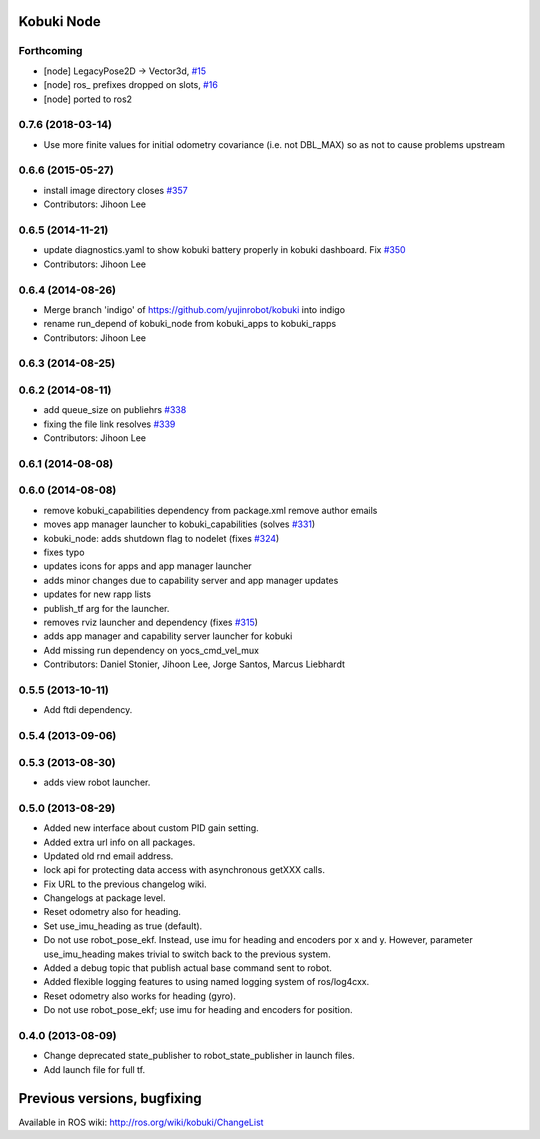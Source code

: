 Kobuki Node
===========

Forthcoming
-----------
* [node] LegacyPose2D -> Vector3d, `#15 <https://github.com/kobuki-base/kobuki_ros/pull/15>`_
* [node] ros_ prefixes dropped on slots, `#16 <https://github.com/kobuki-base/kobuki_ros/pull/16>`_
* [node] ported to ros2

0.7.6 (2018-03-14)
------------------
* Use more finite values for initial odometry covariance (i.e. not DBL_MAX) so as not to cause problems upstream

0.6.6 (2015-05-27)
------------------
* install image directory closes `#357 <https://github.com/yujinrobot/kobuki/issues/357>`_
* Contributors: Jihoon Lee

0.6.5 (2014-11-21)
------------------
* update diagnostics.yaml to show kobuki battery properly in kobuki dashboard. Fix `#350 <https://github.com/yujinrobot/kobuki/issues/350>`_
* Contributors: Jihoon Lee

0.6.4 (2014-08-26)
------------------
* Merge branch 'indigo' of https://github.com/yujinrobot/kobuki into indigo
* rename run_depend of kobuki_node from kobuki_apps to kobuki_rapps
* Contributors: Jihoon Lee

0.6.3 (2014-08-25)
------------------

0.6.2 (2014-08-11)
------------------
* add queue_size on publiehrs `#338 <https://github.com/yujinrobot/kobuki/issues/338>`_
* fixing the file link resolves `#339 <https://github.com/yujinrobot/kobuki/issues/339>`_
* Contributors: Jihoon Lee

0.6.1 (2014-08-08)
------------------

0.6.0 (2014-08-08)
------------------
* remove kobuki_capabilities dependency from package.xml remove author emails
* moves app manager launcher to kobuki_capabilities (solves `#331 <https://github.com/yujinrobot/kobuki/issues/331>`_)
* kobuki_node: adds shutdown flag to nodelet (fixes `#324 <https://github.com/yujinrobot/kobuki/issues/324>`_)
* fixes typo
* updates icons for apps and app manager launcher
* adds minor changes due to capability server and app manager updates
* updates for new rapp lists
* publish_tf arg for the launcher.
* removes rviz launcher and dependency (fixes `#315 <https://github.com/yujinrobot/kobuki/issues/315>`_)
* adds app manager and capability server launcher for kobuki
* Add missing run dependency on yocs_cmd_vel_mux
* Contributors: Daniel Stonier, Jihoon Lee, Jorge Santos, Marcus Liebhardt

0.5.5 (2013-10-11)
------------------
* Add ftdi dependency.

0.5.4 (2013-09-06)
------------------

0.5.3 (2013-08-30)
------------------
* adds view robot launcher.

0.5.0 (2013-08-29)
------------------
* Added new interface about custom PID gain setting.
* Added extra url info on all packages.
* Updated old rnd email address.
* lock api for protecting data access with asynchronous getXXX calls.
* Fix URL to the previous changelog wiki.
* Changelogs at package level.
* Reset odometry also for heading.
* Set use_imu_heading as true (default).
* Do not use robot_pose_ekf. Instead, use imu for heading and encoders por x and y. However, parameter use_imu_heading makes trivial to switch back to the previous system.
* Added a debug topic that publish actual base command sent to robot.
* Added flexible logging features to using named logging system of ros/log4cxx.
* Reset odometry also works for heading (gyro).
* Do not use robot_pose_ekf; use imu for heading and encoders for position.

0.4.0 (2013-08-09)
------------------
* Change deprecated state_publisher to robot_state_publisher in launch files.
* Add launch file for full tf.


Previous versions, bugfixing
============================

Available in ROS wiki: http://ros.org/wiki/kobuki/ChangeList
